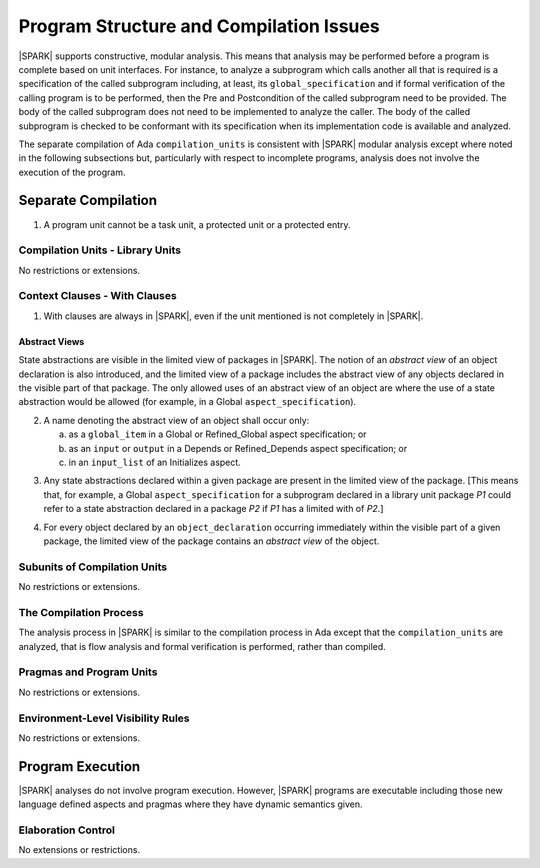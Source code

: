 Program Structure and Compilation Issues
========================================

|SPARK| supports constructive, modular analysis. This means that analysis may be
performed before a program is complete based on unit interfaces. For instance,
to analyze a subprogram which calls another all that is required is a
specification of the called subprogram including, at least, its
``global_specification`` and if formal verification of the calling program is to
be performed, then the Pre and Postcondition of the called subprogram need to
be provided. The body of the called subprogram does not need to be implemented
to analyze the caller. The body of the called subprogram is checked to be
conformant with its specification when its implementation code is available and
analyzed.

The separate compilation of Ada ``compilation_units`` is consistent with
|SPARK| modular analysis except where noted in the following subsections but,
particularly with respect to incomplete programs, analysis does not involve the
execution of the program.


Separate Compilation
--------------------

.. centered:: **Legality Rules**

.. _tu-separate_compilation-01:

1. A program unit cannot be a task unit, a protected unit or a protected entry.

.. _etu-separate_compilation:

Compilation Units - Library Units
~~~~~~~~~~~~~~~~~~~~~~~~~~~~~~~~~

No restrictions or extensions.

Context Clauses - With Clauses
~~~~~~~~~~~~~~~~~~~~~~~~~~~~~~

.. centered:: **Legality Rules**

.. _tu-context_clauses_with_clauses-01:

1. With clauses are always in |SPARK|, even if the unit mentioned is
   not completely in |SPARK|.

.. _etu-context_clauses_with_clauses-lr:

Abstract Views
^^^^^^^^^^^^^^

State abstractions are visible in the limited view of packages in |SPARK|. The
notion of an *abstract view* of an object declaration is also introduced, and
the limited view of a package includes the abstract view of any objects
declared in the visible part of that package. The only allowed uses of an
abstract view of an object are where the use of a state abstraction would be
allowed (for example, in a Global ``aspect_specification``).

.. centered:: **Legality Rules**

.. _tu-context_clauses_with_clauses-02:

2. A name denoting the abstract view of an object shall occur only:

   a. as a ``global_item`` in a Global or Refined_Global aspect
      specification; or

   b. as an ``input`` or ``output`` in a Depends or Refined_Depends
      aspect specification; or

   c. in an ``input_list`` of an Initializes aspect.

.. _etu-context_clauses_with_clauses_abstract_view-lr:

.. centered:: **Static Semantics**

.. _tu-context_clauses_with_clauses-03:

3. Any state abstractions declared within a given package are present in
   the limited view of the package.
   [This means that, for example, a Global ``aspect_specification`` for a
   subprogram declared in a library unit package *P1* could refer to a state
   abstraction declared in a package *P2* if *P1* has a limited with of *P2*.]

.. _tu-context_clauses_with_clauses-04:

4. For every object declared by an ``object_declaration`` occurring
   immediately within the visible part of a given package, the limited
   view of the package contains an *abstract view* of the object.

.. _tu-context_clauses_with_clauses_abstract_view-ss:


Subunits of Compilation Units
~~~~~~~~~~~~~~~~~~~~~~~~~~~~~

No restrictions or extensions.

The Compilation Process
~~~~~~~~~~~~~~~~~~~~~~~

The analysis process in |SPARK| is similar to the compilation process in Ada
except that the ``compilation_units`` are analyzed, that is flow analysis and
formal verification is performed, rather than compiled.

Pragmas and Program Units
~~~~~~~~~~~~~~~~~~~~~~~~~

No restrictions or extensions.

Environment-Level Visibility Rules
~~~~~~~~~~~~~~~~~~~~~~~~~~~~~~~~~~

No restrictions or extensions.

Program Execution
-----------------

|SPARK| analyses do not involve program execution.  However, |SPARK| programs
are executable including those new language defined aspects and pragmas where
they have dynamic semantics given.

Elaboration Control
~~~~~~~~~~~~~~~~~~~

No extensions or restrictions.
